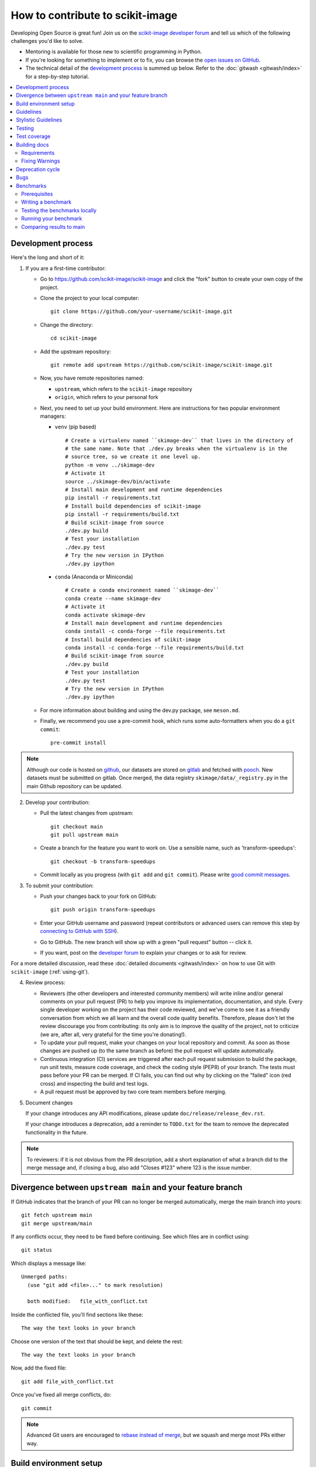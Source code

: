 .. _howto_contribute:

How to contribute to scikit-image
=================================

Developing Open Source is great fun! Join us on the `scikit-image
developer forum <https://discuss.scientific-python.org/c/contributor/skimage>`_ and tell us
which of the following challenges you'd like to solve.

* Mentoring is available for those new to scientific programming in Python.
* If you're looking for something to implement or to fix, you can browse the
  `open issues on GitHub <https://github.com/scikit-image/scikit-image/issues?q=is%3Aopen>`__.
* The technical detail of the `development process`_ is summed up below.
  Refer to the :doc:`gitwash <gitwash/index>` for a step-by-step tutorial.

.. contents::
   :local:

Development process
-------------------

Here's the long and short of it:

1. If you are a first-time contributor:

   * Go to `https://github.com/scikit-image/scikit-image
     <https://github.com/scikit-image/scikit-image>`_ and click the
     "fork" button to create your own copy of the project.

   * Clone the project to your local computer::

      git clone https://github.com/your-username/scikit-image.git

   * Change the directory::

      cd scikit-image

   * Add the upstream repository::

      git remote add upstream https://github.com/scikit-image/scikit-image.git

   * Now, you have remote repositories named:

     - ``upstream``, which refers to the ``scikit-image`` repository
     - ``origin``, which refers to your personal fork

   * Next, you need to set up your build environment.
     Here are instructions for two popular environment managers:

     * ``venv`` (pip based)

       ::

         # Create a virtualenv named ``skimage-dev`` that lives in the directory of
         # the same name. Note that ./dev.py breaks when the virtualenv is in the
         # source tree, so we create it one level up.
         python -m venv ../skimage-dev
         # Activate it
         source ../skimage-dev/bin/activate
         # Install main development and runtime dependencies
         pip install -r requirements.txt
         # Install build dependencies of scikit-image
         pip install -r requirements/build.txt
         # Build scikit-image from source
         ./dev.py build
         # Test your installation
         ./dev.py test
         # Try the new version in IPython
         ./dev.py ipython

     * ``conda`` (Anaconda or Miniconda)

       ::

         # Create a conda environment named ``skimage-dev``
         conda create --name skimage-dev
         # Activate it
         conda activate skimage-dev
         # Install main development and runtime dependencies
         conda install -c conda-forge --file requirements.txt
         # Install build dependencies of scikit-image
         conda install -c conda-forge --file requirements/build.txt
         # Build scikit-image from source
         ./dev.py build
         # Test your installation
         ./dev.py test
         # Try the new version in IPython
         ./dev.py ipython

   * For more information about building and using the dev.py package, see ``meson.md``.

   * Finally, we recommend you use a pre-commit hook, which runs some auto-formatters
     when you do a ``git commit``::

       pre-commit install

.. note::

    Although our code is hosted on `github
    <https://github.com/scikit-image/>`_, our datasets are stored on `gitlab
    <https://gitlab.com/scikit-image/data>`_ and fetched with `pooch
    <https://github.com/fatiando/pooch>`_. New datasets must be submitted on
    gitlab. Once merged, the data registry ``skimage/data/_registry.py``
    in the main Github repository can be updated.

2. Develop your contribution:

   * Pull the latest changes from upstream::

      git checkout main
      git pull upstream main

   * Create a branch for the feature you want to work on. Use a sensible name,
     such as 'transform-speedups'::

      git checkout -b transform-speedups

   * Commit locally as you progress (with ``git add`` and ``git commit``).
     Please write `good commit messages
     <https://vxlabs.com/software-development-handbook/#good-commit-messages>`_.

3. To submit your contribution:

   * Push your changes back to your fork on GitHub::

      git push origin transform-speedups

   * Enter your GitHub username and password (repeat contributors or advanced
     users can remove this step by `connecting to GitHub with SSH
     <https://help.github.com/en/github/authenticating-to-github/connecting-to-github-with-ssh>`_).

   * Go to GitHub. The new branch will show up with a green "pull request"
     button -- click it.

   * If you want, post on the `developer forum
     <https://discuss.scientific-python.org/c/contributor/skimage>`_ to explain your changes or
     to ask for review.

For a more detailed discussion, read these :doc:`detailed documents
<gitwash/index>` on how to use Git with ``scikit-image`` (:ref:`using-git`).

4. Review process:

   * Reviewers (the other developers and interested community members) will
     write inline and/or general comments on your pull request (PR) to help
     you improve its implementation, documentation, and style.  Every single
     developer working on the project has their code reviewed, and we've come
     to see it as a friendly conversation from which we all learn and the
     overall code quality benefits.  Therefore, please don't let the review
     discourage you from contributing: its only aim is to improve the quality
     of the project, not to criticize (we are, after all, very grateful for the
     time you're donating!).

   * To update your pull request, make your changes on your local repository
     and commit. As soon as those changes are pushed up (to the same branch as
     before) the pull request will update automatically.

   * Continuous integration (CI) services are triggered after each pull request
     submission to build the package, run unit tests, measure code coverage,
     and check the coding style (PEP8) of your branch. The tests must pass
     before your PR can be merged. If CI fails, you can find out why by
     clicking on the "failed" icon (red cross) and inspecting the build and
     test logs.

   * A pull request must be approved by two core team members before merging.

5. Document changes

   If your change introduces any API modifications, please update
   ``doc/release/release_dev.rst``.

   If your change introduces a deprecation, add a reminder to ``TODO.txt``
   for the team to remove the deprecated functionality in the future.

.. note::

   To reviewers: if it is not obvious from the PR description, add a short
   explanation of what a branch did to the merge message and, if closing a
   bug, also add "Closes #123" where 123 is the issue number.


Divergence between ``upstream main`` and your feature branch
------------------------------------------------------------

If GitHub indicates that the branch of your PR can no longer
be merged automatically, merge the main branch into yours::

   git fetch upstream main
   git merge upstream/main

If any conflicts occur, they need to be fixed before continuing.  See
which files are in conflict using::

   git status

Which displays a message like::

   Unmerged paths:
     (use "git add <file>..." to mark resolution)

     both modified:   file_with_conflict.txt

Inside the conflicted file, you'll find sections like these::

   The way the text looks in your branch

Choose one version of the text that should be kept, and delete the
rest::

   The way the text looks in your branch

Now, add the fixed file::

   git add file_with_conflict.txt

Once you've fixed all merge conflicts, do::

   git commit

.. note::

   Advanced Git users are encouraged to `rebase instead of merge
   <https://scikit-image.org/docs/dev/gitwash/development_workflow.html#rebasing-on-trunk>`__,
   but we squash and merge most PRs either way.

Build environment setup
-----------------------

Please refer to :ref:`installing-scikit-image` for development installation
instructions.

Guidelines
----------

* All code should have tests (see `test coverage`_ below for more details).
* All code should be documented, to the same
  `standard <https://numpydoc.readthedocs.io/en/latest/format.html#docstring-standard>`_ as NumPy and SciPy.
* For new functionality, always add an example to the gallery (see
  :ref:`Sphinx-Gallery<sphinx_gallery>` below for more details).
* No changes are ever merged without review and approval by two core team members.
  There are two exceptions to this rule. First, pull requests which affect
  only the documentation require review and approval by only one core team
  member in most cases. If the maintainer feels the changes are large or
  likely to be controversial, two reviews should still be encouraged. The
  second case is that of minor fixes which restore CI to a working state,
  because these should be merged fairly quickly. Reach out on the
  `developer forum <https://discuss.scientific-python.org/c/contributor/skimage>`_ if
  you get no response to your pull request.
  **Never merge your own pull request.**

Stylistic Guidelines
--------------------

* Set up your editor to remove trailing whitespace.  Follow `PEP08
  <https://www.python.org/dev/peps/pep-0008/>`__.

* Use numpy data types instead of strings (``np.uint8`` instead of
  ``"uint8"``).

* Use the following import conventions::

   import numpy as np
   import matplotlib.pyplot as plt
   from scipy import ndimage as ndi

   # only in Cython code
   cimport numpy as cnp
   cnp.import_array()

* When documenting array parameters, use ``image : (M, N) ndarray``
  and then refer to ``M`` and ``N`` in the docstring, if necessary.

* Refer to array dimensions as (plane), row, column, not as x, y, z. See
  :ref:`Coordinate conventions <numpy-images-coordinate-conventions>`
  in the user guide for more information.

* Functions should support all input image dtypes.  Use utility functions such
  as ``img_as_float`` to help convert to an appropriate type.  The output
  format can be whatever is most efficient.  This allows us to string together
  several functions into a pipeline, e.g.::

   hough(canny(my_image))

* Use ``Py_ssize_t`` as data type for all indexing, shape and size variables
  in C/C++ and Cython code.

* Use relative module imports, i.e. ``from .._shared import xyz`` rather than
  ``from skimage._shared import xyz``.

* Wrap Cython code in a pure Python function, which defines the API. This
  improves compatibility with code introspection tools, which are often not
  aware of Cython code.

* For Cython functions, release the GIL whenever possible, using
  ``with nogil:``.


Testing
-------

See the testing section of the Installation guide.

Test coverage
-------------

Tests for a module should ideally cover all code in that module,
i.e., statement coverage should be at 100%.

To measure the test coverage, install
`pytest-cov <https://pytest-cov.readthedocs.io/en/latest/>`__
(using ``pip install pytest-cov``) and then run::

  $ ./dev.py coverage

This will print a report with one line for each file in `skimage`,
detailing the test coverage::

  Name                                             Stmts   Exec  Cover   Missing
  ------------------------------------------------------------------------------
  skimage/color/colorconv                             77     77   100%
  skimage/filter/__init__                              1      1   100%
  ...


Building docs
-------------

To build the HTML documentation, you can run:

.. code:: sh

    ./dev.py docs

Then, all the HTML files will be generated in ``scikit-image/doc/build/html/``.
To rebuild a full clean documentation, run:

.. code:: sh

    ./dev.py docs --clean

Requirements
~~~~~~~~~~~~

`Sphinx <http://www.sphinx-doc.org/en/stable/>`_,
`Sphinx-Gallery <https://sphinx-gallery.github.io>`_,
and LaTeX are needed to build the documentation.

**Sphinx:**

Sphinx and other python packages needed to build the documentation
can be installed using: ``scikit-image/requirements/docs.txt`` file.

.. code:: sh

    pip install -r requirements/docs.txt

.. _sphinx_gallery:

**Sphinx-Gallery:**

The above install command includes the installation of
`Sphinx-Gallery <https://sphinx-gallery.github.io>`_, which we use to create
the :ref:`examples_gallery`.
Refer to the Sphinx-Gallery documentation for complete instructions on syntax and usage.

If you are contributing an example to the gallery or editing an existing one,
build the docs (see above) and open a web browser to check how your edits
render at ``scikit-image/doc/build/html/auto_examples/``: navigate to the file
you have added or changed.

When adding an example, visit also
``scikit-image/doc/build/html/auto_examples/index.html`` to check how the new
thumbnail renders on the gallery's homepage. To change the thumbnail image,
please refer to `this section
<https://sphinx-gallery.github.io/stable/configuration.html#choosing-thumbnail>`_
of the Sphinx-Gallery docs.

Note that gallery examples should have a maximum figure width of 8 inches.

**LaTeX Ubuntu:**

.. code:: sh

    sudo apt-get install -qq texlive texlive-latex-extra dvipng

**LaTeX Mac:**

Install the full `MacTex <https://www.tug.org/mactex/>`__ installation or
install the smaller
`BasicTex <https://www.tug.org/mactex/morepackages.html>`__ and add *ucs*
and *dvipng* packages:

.. code:: sh

    sudo tlmgr install ucs dvipng

Fixing Warnings
~~~~~~~~~~~~~~~

-  "citation not found: R###" There is probably an underscore after a
   reference in the first line of a docstring (e.g. [1]\_). Use this
   method to find the source file: $ cd doc/build; grep -rin R####

-  "Duplicate citation R###, other instance in..."" There is probably a
   [2] without a [1] in one of the docstrings

-  Make sure to use pre-sphinxification paths to images (not the
   \_images directory)

Deprecation cycle
-----------------

If the behavior of the library has to be changed, a deprecation cycle must be
followed to warn users.

- a deprecation cycle is *not* necessary when:

    * adding a new function, or
    * adding a new keyword argument to the *end* of a function signature, or
    * fixing what was buggy behavior

- a deprecation cycle is necessary for *any breaking API change*, meaning a
    change where the function, invoked with the same arguments, would return a
    different result after the change. This includes:

    * changing the order of arguments or keyword arguments, or
    * adding arguments or keyword arguments to a function, or
    * changing a function's name or submodule, or
    * changing the default value of a function's arguments.

Usually, our policy is to put in place a deprecation cycle over two releases.

For the sake of illustration, we consider the modification of a default value in
a function signature. In version N (therefore, next release will be N+1), we
have

.. code-block:: python

    def a_function(image, rescale=True):
        out = do_something(image, rescale=rescale)
        return out

that has to be changed to

.. code-block:: python

    def a_function(image, rescale=None):
        if rescale is None:
            warn('The default value of rescale will change '
                 'to `False` in version N+3.', stacklevel=2)
            rescale = True
        out = do_something(image, rescale=rescale)
        return out

and in version N+3

.. code-block:: python

    def a_function(image, rescale=False):
        out = do_something(image, rescale=rescale)
        return out

Here is the process for a 2-release deprecation cycle:

- In the signature, set default to `None`, and modify the docstring to specify
  that it's `True`.
- In the function, _if_ rescale is set to `None`, set to `True` and warn that the
  default will change to `False` in version N+3.
- In ``doc/release/release_dev.rst``, under deprecations, add "In
  `a_function`, the `rescale` argument will default to `False` in N+3."
- In ``TODO.txt``, create an item in the section related to version N+3 and write
  "change rescale default to False in a_function".

Note that the 2-release deprecation cycle is not a strict rule and in some
cases, the developers can agree on a different procedure upon justification
(like when we can't detect the change, or it involves moving or deleting an
entire function for example).

Scikit-image uses warnings to highlight changes in its API so that users may
update their code accordingly. The ``stacklevel`` argument sets the location in
the callstack where the warnings will point. In most cases, it is appropriate
to set the ``stacklevel`` to ``2``.  When warnings originate from helper
routines internal to the scikit-image library, it is may be more appropriate to
set the ``stacklevel`` to ``3``. For more information, see the documentation of
the `warn <https://docs.python.org/3/library/warnings.html#warnings.warn>`__
function in the Python standard library.

To test if your warning is being emitted correctly, try calling the function
from an IPython console. It should point you to the console input itself
instead of being emitted by the files in the scikit-image library.

* **Good**: ``ipython:1: UserWarning: ...``
* **Bad**: ``scikit-image/skimage/measure/_structural_similarity.py:155: UserWarning:``

Bugs
----

Please `report bugs on GitHub <https://github.com/scikit-image/scikit-image/issues>`_.

Benchmarks
----------

While not mandatory for most pull requests, we ask that performance related
PRs include a benchmark in order to clearly depict the use-case that is being
optimized for. A historical view of our snapshots can be found on
at the following `website <https://pandas.pydata.org/speed/scikit-image/>`_.

In this section we will review how to setup the benchmarks,
and three commands ``./dev.py asv -- dev``, ``./dev.py asv -- run`` and
``./dev.py asv -- continuous``.

Prerequisites
~~~~~~~~~~~~~
Begin by installing `airspeed velocity <https://asv.readthedocs.io/en/stable/>`_
in your development environment. Prior to installation, be sure to activate your
development environment, then if using ``venv`` you may install the requirement with::

  source skimage-dev/bin/activate
  pip install asv

If you are using conda, then the command::

  conda activate skimage-dev
  conda install asv

is more appropriate. Once installed, it is useful to run the command::

  ./dev.py asv -- machine

To let airspeed velocity know more information about your machine.

Writing a benchmark
~~~~~~~~~~~~~~~~~~~
To write  benchmark, add a file in the ``benchmarks`` directory which contains a
a class with one ``setup`` method and at least one method prefixed with ``time_``.

The ``time_`` method should only contain code you wish to benchmark.
Therefore it is useful to move everything that prepares the benchmark scenario
into the ``setup`` method. This function is called before calling a ``time_``
method and its execution time is not factored into the benchmarks.

Take for example the ``TransformSuite`` benchmark:

.. code-block:: python

  import numpy as np
  from skimage import transform

  class TransformSuite:
      """Benchmark for transform routines in scikit-image."""

      def setup(self):
          self.image = np.zeros((2000, 2000))
          idx = np.arange(500, 1500)
          self.image[idx[::-1], idx] = 255
          self.image[idx, idx] = 255

      def time_hough_line(self):
          result1, result2, result3 = transform.hough_line(self.image)

Here, the creation of the image is completed in the ``setup`` method, and not
included in the reported time of the benchmark.

It is also possible to benchmark features such as peak memory usage. To learn
more about the features of `asv`, please refer to the official
`airpseed velocity documentation <https://asv.readthedocs.io/en/latest/writing_benchmarks.html>`_.

Also, the benchmark files need to be importable when benchmarking old versions
of scikit-image. So if anything from scikit-image is imported at the top level,
it should be done as:

.. code-block:: python

    try:
        from skimage import metrics
    except ImportError:
        pass

The benchmarks themselves don't need any guarding against missing features,
only the top-level imports.

To allow tests of newer functions to be marked as "n/a" (not available)
rather than "failed" for older versions, the setup method itself can raise a
NotImplemented error.  See the following example for the registration module:

.. code-block:: python

    try:
        from skimage import registration
    except ImportError:
        raise NotImplementedError("registration module not available")

Testing the benchmarks locally
~~~~~~~~~~~~~~~~~~~~~~~~~~~~~~

Prior to running the true benchmark, it is often worthwhile to test that the
code is free of typos. To do so, you may use the command::

  ./dev.py asv -- dev -b TransformSuite

Where the ``TransformSuite`` above will be run once in your current environment
to test that everything is in order.

Running your benchmark
~~~~~~~~~~~~~~~~~~~~~~

The command above is fast, but doesn't test the performance of the code
adequately. To do that you may want to run the benchmark in your current
environment to see the performance of your change as you are developing new
features. The command ``asv run -E existing`` will specify that you wish to run
the benchmark in your existing environment. This will save a significant amount
of time since building scikit-image can be a time consuming task::

  ./dev.py asv -- run -E existing -b TransformSuite

Comparing results to main
~~~~~~~~~~~~~~~~~~~~~~~~~

Often, the goal of a PR is to compare the results of the modifications in terms
speed to a snapshot of the code that is in the main branch of the
``scikit-image`` repository. The command ``asv continuous`` is of help here::

  ./dev.py asv -- continuous main -b TransformSuite

This call will build out the environments specified in the ``asv.conf.json``
file and compare the performance of the benchmark between your current commit
and the code in the main branch.

The output may look something like::

  $ ./dev.py asv -- continuous main -b TransformSuite
  · Creating environments
  · Discovering benchmarks
  ·· Uninstalling from conda-py3.7-cython-numpy1.15-scipy
  ·· Installing 544c0fe3 <benchmark_docs> into conda-py3.7-cython-numpy1.15-scipy.
  · Running 4 total benchmarks (2 commits * 2 environments * 1 benchmarks)
  [  0.00%] · For scikit-image commit 37c764cb <benchmark_docs~1> (round 1/2):
  [...]
  [100.00%] ··· ...ansform.TransformSuite.time_hough_line           33.2±2ms

  BENCHMARKS NOT SIGNIFICANTLY CHANGED.

In this case, the differences between HEAD and main are not significant
enough for airspeed velocity to report.

It is also possible to get a comparison of results for two specific revisions
for which benchmark results have previously been run via the `asv compare`
command::

    ./dev.py asv -- compare v0.14.5 v0.17.2

Finally, one can also run ASV benchmarks only for a specific commit hash or
release tag by appending ``^!`` to the commit or tag name. For example to run
the skimage.filter module benchmarks on release v0.17.2::

    ./dev.py asv -- run -b Filter v0.17.2^!
